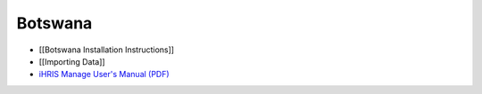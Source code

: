 Botswana
========

* [[Botswana Installation Instructions]]
* [[Importing Data]]
* `iHRIS Manage User's Manual (PDF) <http://www.ihris.org/mediawiki/upload/HRIS_Manage_User_Manual-Final.pdf>`_


